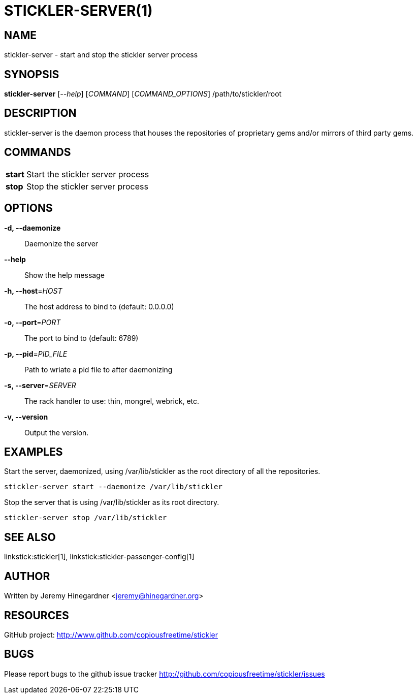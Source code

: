 STICKLER-SERVER(1)
==================

NAME
----
stickler-server - start and stop the stickler server process


SYNOPSIS
--------
*stickler-server* ['--help'] ['COMMAND'] ['COMMAND_OPTIONS'] /path/to/stickler/root


DESCRIPTION
-----------
stickler-server is the daemon process that houses the repositories of
proprietary gems and/or mirrors of third party gems.


COMMANDS
--------
[horizontal]
*start*:: Start the stickler server process

*stop*:: Stop the stickler server process


OPTIONS
-------
*-d, --daemonize*::
    Daemonize the server

*--help*::
    Show the help message

*-h, --host*='HOST'::
    The host address to bind to (default: 0.0.0.0)

*-o, --port*='PORT'::
    The port to bind to (default: 6789)

*-p, --pid*='PID_FILE'::
    Path to wriate a pid file to after daemonizing

*-s, --server*='SERVER'::
    The rack handler to use: thin, mongrel, webrick, etc.

*-v, --version*::
    Output the version.


EXAMPLES
--------
Start the server, daemonized, using /var/lib/stickler as the root directory of
all the repositories.

---------------------------------------------------
stickler-server start --daemonize /var/lib/stickler
---------------------------------------------------

Stop the server that is using /var/lib/stickler as its root directory.

--------------------------------------
stickler-server stop /var/lib/stickler
--------------------------------------


SEE ALSO
--------
linkstick:stickler[1], linkstick:stickler-passenger-config[1]


AUTHOR
------
Written by Jeremy Hinegardner <jeremy@hinegardner.org>


RESOURCES
---------
GitHub project: http://www.github.com/copiousfreetime/stickler


BUGS
----
Please report bugs to the github issue tracker
http://github.com/copiousfreetime/stickler/issues

